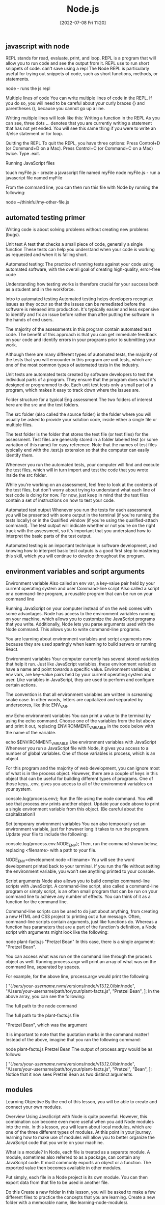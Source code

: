 :PROPERTIES:
:ID:       a3333ce5-86aa-4729-af16-cd8dafd42149
:mtime:    20230206181503 20220708112931
:ctime:    20220708112003
:END:
#+title: Node.js
#+date: [2022-07-08 Fri 11:20]

** javascript with node

REPL stands for read, evaluate, print, and loop.
REPL is a program that will allow you to run code and see the output from it.
REPL use to run short snippets of code.
can't save using a repl
The Node REPL is particularly useful for trying out snippets of code, such as short functions, methods, or statements.

node - runs the js repl


Multiple lines of code
You can write multiple lines of code in the REPL.
If you do so, you will need to be careful about your curly braces {} and parentheses (), because you cannot go up a line.

Writing multiple lines will look like this:
Writing a function in the REPL
As you can see, three dots ... denotes that you are currently writing a statement that has not yet ended.
You will see this same thing if you were to write an if/else statement or for loop.

Quitting the REPL
To quit the REPL, you have three options:
Press Control+D (or Command+D on a Mac).
Press Control+C (or Command+C on a Mac) twice.
Type .exit.

Running JavaScript files

touch myFile.js - create a javascript file named myFile
node myFile.js - run a javascript file named myFile

From the command line, you can then run this file with Node by running the following:

node ~/thinkful/my-other-file.js

** automated testing primer

Writing code is about solving problems without creating new problems (bugs).

Unit test A test that checks a small piece of code, generally a single function
These tests can help you understand when your code is working as requested and when it is falling short.

Automated testing: The practice of running tests against your code using automated software, with the overall goal of creating high-quality, error-free code

Understanding how testing works is therefore crucial for your success both as a student and in the workforce.

Intro to automated testing
Automated testing helps developers recognize issues as they occur so that the issues can be remediated before the software is released into production.
It's typically easier and less expensive to identify and fix an issue before rather than after putting the software in the hands of end users.

The majority of the assessments in this program contain automated test code.
The benefit of this approach is that you can get immediate feedback on your code and identify errors in your programs prior to submitting your work.

Although there are many different types of automated tests, the majority of the tests that you will encounter in this program are unit tests, which are one of the most common types of automated tests in the industry.

Unit tests are automated tests created by software developers to test the individual parts of a program.
They ensure that the program does what it's designed or programmed to do.
Each unit test tests only a small part of a program, which makes it easy to track down where the issues are.


Folder structure for a typical Eng assessment
The two folders of interest here are the src and the test folders.

The src folder (also called the source folder) is the folder where you will usually be asked to provide your solution code, inside either a single file or multiple files.

The test folder is the folder that stores the test file (or test files) for the assessment.
Test files are generally stored in a folder labeled test (or some variation of this name) for easy reference.
Note that the names of test files typically end with the .test.js extension so that the computer can easily identify them.

Whenever you run the automated tests, your computer will find and execute the test files, which will in turn import and test the code that you wrote inside the src folder.

While you're working on an assessment, feel free to look at the contents of the test files, but don't worry about trying to understand what each line of test code is doing for now.
For now, just keep in mind that the test files contain a set of instructions on how to test your code.

Automated test output
Whenever you run the tests for each assessment, you will be presented with some output in the terminal (if you're running the tests locally) or in the Qualified window (if you're using the qualified-attach command).
The test output will indicate whether or not you're on the right track with the assessment, so it's important that you understand how to interpret the basic parts of the test output.

Automated testing is an important technique in software development, and knowing how to interpret basic test outputs is a good first step to mastering this skill, which you will continue to develop throughout the program.

** environment variables and script arguments

Environment variable Also called an env var, a key-value pair held by your current operating system and user
Command-line script Also called a script or a command-line program, a reusable program that can be run on your command line

Running JavaScript on your computer instead of on the web comes with some advantages.
 Node has access to the environment variables running on your machine, which allows you to customize the JavaScript programs that you write.
 Additionally, Node lets you parse arguments used with the Node command.
 This allows you to write command-line programs.

You are learning about environment variables and script arguments now because they are used sparingly when learning to build servers or running React.

Environment variables
Your computer currently has several stored variables that help it run.
Just like JavaScript variables, these environment variables have a name and point towards a specific value.
Environment variables, or env vars, are key-value pairs held by your current operating system and user.
Like variables in JavaScript, they are used to perform and configure certain actions.

The convention is that all environment variables are written in screaming snake case.
 In other words, letters are capitalized and separated by underscores, like this: ENV_VAR.



env Echo environment variables
You can print a value to the terminal by using the echo command.
Choose one of the variables from the list above and print it out, replacing ENVIRONMENT_VARIABLE in the code below with the name of the variable.

echo $ENVIRONMENT_VARIABLE
Use environment variables with JavaScript
Whenever you run a JavaScript file with Node, it gives you access to a number of global variables.
One of those variables is process, which is an object.

For this program and the majority of web development, you can ignore most of what is in the process object.
However, there are a couple of keys in this object that can be useful for building different types of programs.
One of those keys, .env, gives you access to all of the environment variables on your system.


console.log(process.env);
Run the file using the node command.
You will see that process.env prints another object.
Update your code above to print a single environment variable from this object. (Be careful about the capitalization!)

Set temporary environment variables
You can also temporarily set an environment variable, just for however long it takes to run the program.
Update your file to include the following:

console.log(process.env.NODE_ENV);
Then, run the command shown below, replacing <filename> with a path to your file.

NODE_ENV=development node <filename>
You will see the word development printed back to your terminal. If you run the file without setting the environment variable, you won't see anything printed to your console.

Script arguments
Node also allows you to build complex command-line scripts with JavaScript.
A command-line script, also called a command-line program or simply script, is an often small program that can be run on your command line to achieve any number of effects.
You can think of it as a function for the command line.

Command-line scripts can be used to do just about anything, from creating a new HTML and CSS project to printing out a fun message.
Often, command-line scripts contain arguments, just like functions do.
Whereas a function has parameters that are a part of the function's definition, a Node script with arguments might look like the following:

node plant-facts.js "Pretzel Bean"
In this case, there is a single argument: "Pretzel Bean".

You can access what was run on the command line through the process object as well. Running process.argv will print an array of what was on the command line, separated by spaces.

For example, for the above line, process.argv would print the following:

[
  "/Users/your-username/.nvm/versions/node/v13.12.0/bin/node",
  "/Users/your-username/path/to/your/plant-facts.js",
  "Pretzel Bean",
];
In the above array, you can see the following:

The full path to the node command

The full path to the plant-facts.js file

"Pretzel Bean", which was the argument

It is important to note that the quotation marks in the command matter! Instead of the above, imagine that you ran the following command:

node plant-facts.js Pretzel Bean
The output of process.argv would be as follows:

[
  "/Users/your-username/.nvm/versions/node/v13.12.0/bin/node",
  "/Users/your-username/path/to/your/plant-facts.js",
  "Pretzel",
  "Bean",
];
Notice that it now sees Pretzel Bean as two distinct arguments.

** modules

Learning Objective
By the end of this lesson, you will be able to create and connect your own modules.

Overview
Using JavaScript with Node is quite powerful. However, this combination can become even more useful when you add Node modules into the mix. In this lesson, you will learn about local modules, which are one of the three different types of modules. At this point in your journey, learning how to make use of modules will allow you to better organize the JavaScript code that you write on your machine.

What is a module?
In Node, each file is treated as a separate module. A module, sometimes also referred to as a package, can contain any JavaScript code. It most commonly exports an object or a function. The exported value then becomes available in other modules.

Put simply, each file in a Node project is its own module. You can then export data from that file to be used in another file.

Do this
Create a new folder
In this lesson, you will be asked to make a few different files to practice the concepts that you are learning. Create a new folder with a memorable name, like learning-node-modules/.

Local modules
The best way to understand modules is to create and use them. For example, take a look at the following code. Imagine that it is in a file called plants.js.

function findPlantById(plants, id) {
  let result = null;
  for (let i = 0; i < plants.length; i++) {
    let plant = plants[i];
    if (plant.id === id) {
      result = plant;
    }
  }
  return result;
}

module.exports = findPlantById;
The above function expects an array of objects as the first argument passed to the function, where each object has an id. It then accepts an id. The function then loops through all of the plants and returns the one that has a matching id. If none match, it returns null.

At the end of the code block shown above, you may have noticed the following line:

module.exports = findPlantById;
This line indicates that the file is a module. A function is being exported from this file.

You can use this function in another file. For example, take a look at the following code. Imagine that it is in a file called main.js.

let find = require("./plants");
let plants = [
  { id: 1, name: "Garden Rocket Arugula" },
  { id: 2, name: "Watercress" },
  { id: 3, name: "Royal Rose Radicchio" },
];

const result = find(plants, 2);
console.log(result);
The new and important part of the code above is the require() function. The require() function takes a path as an argument. If no file extension is given, it will assume that the file is a JavaScript file. It looks into that file and then finds what is exported, and whatever is exported is returned from the require() function.

So, in the above file, the following happens:

The findPlantById() function is imported from the plants.js file. Notice that it is assigned to a new name, find, although it can be assigned any name.

A plants variable is declared, which points to an array of objects with IDs.

The find() function is called with the appropriate arguments.

Do this
Create a module
In the folder that you've created, create two new files: plants.js and main.js. Copy the above content into the files as appropriate, and then run the main.js file.

You will see the following output:

{ id: 2, name: "Watercress" }
View the default value
In your plants.js file, comment out the line that is exporting the function, as follows:

// module.exports = findPlantById;
Then, at the top of your main.js file, add the following line:

console.log(require("./plants.js"));
What do you see? You should see an empty object. By default, if you require a file that doesn't have a module.exports statement, you will receive an empty object.

Now, undo the changes that you made in this step.

Export an object
After you've undone the changes from the above task, update your plants.js file with the following export statement. This export statement should replace the one that you already have.

module.exports = { findPlantById: findPlantById };
Now, you are exporting an object instead of a function. How would you update your code in main.js so that you can still call the function?

There are a few ways that could work, but one option is to update the code as follows:

let plantFunctions = require("./plants");
let plants = [
  { id: 1, name: "Garden Rocket Arugula" },
  { id: 2, name: "Watercress" },
  { id: 3, name: "Royal Rose Radicchio" },
];

console.log(plantFunctions.findPlantById(plants, 2));

** the package.json file

Configuration file Any file that's necessary to run an overall project but may not have explicit code inside of it

Each folder that you create and plan to run with Node can be considered a Node package or project.
These projects can contain a configuration file, package.json, which gives additional information about the project.
This configuration file also allows for some interesting functionality through the use of npm, the command-line tool that you installed at the beginning of this module.

Configuration files
So far, the files that you've created have been JavaScript files that you've been able to run with Node.
These files are, obviously, critical to running code in that they have code in them.
As you advance throughout this program, you will also come across a number of configuration files, which are essential to larger projects.
Configuration files can generally be described as any file that's necessary to run an overall project but may not have explicit code (functions) inside of it.

For example, your text editor (whether it's Visual Studio Code, Sublime, or something else) likely has a settings file that defines how your text editor works. These settings may determine how your code is spaced or what colors your text editor shows. These settings don't explicitly run your text editor, but they do shape how the text editor is run.

The package.json file
For Node projects, the main configuration file is the package.json file. This file contains meta information about the project and allows you to customize some commands that can be run.

The package.json file can be created through npm. After navigating to the folder where you want to create your project, you can create a package.json file by running the following command on the command line:

npm init -y
The above command will create a new package.json file in the directory where it was run. It will also fill in some default values.

Note: Each Node project should only have a single package.json file.

Do this
Create a package.json file
Create a new directory called first-package-json on your computer. On your command line, navigate to that directory and run the above command to create a package.json file.

Take a look at the file that was just created. Note that it looks similar to a JavaScript object.

JSON
The file that you created isn't a JavaScript file—it's a JSON file. JSON stands for JavaScript Object Notation, which is different from JavaScript. JSON looks like a JavaScript object but has more limitations. In particular, when writing JSON, you must consider the following:

All keys in a JSON file must be wrapped in quotations.

A JSON file cannot include JavaScript comments or variables. Instead, the file must only contain a single JavaScript object.

Values such as booleans, numbers, strings, arrays, and other objects are valid in JSON.

Keys
If you used the command suggested earlier in this lesson, your package.json file will look something like this by default:

{
  "name": "first-package-json",
  "version": "1.0.0",
  "description": "",
  "main": "index.js",
  "scripts": {
    "test": "echo \"Error: no test specified\" && exit 1"
  },
  "keywords": [],
  "author": "",
  "license": "ISC"
}
All of the above keys are optional. But there are a few that you will want to keep—especially the following:

name: This is the name of your package. By default, it will take the name from your folder's name.

description: This is a description of your project. You can place whatever you want here.

scripts: This is where you will set up scripts to be run through npm. You will learn more about scripts below.

You can learn more about the package.json file and other keys in the package.json documentation.

Scripts
Right now, one of the most useful skills that you can learn is how to build scripts with the package.json file. The scripts key has a value that is an object. Each key in that object is the name of a script that can be run from the command line. The value associated with that key is a string containing any valid command-line code. Running that script with npm will execute the code on the command line.

For example, take the following default script:

{
  "test": "echo \"Error: no test specified\" && exit 1"
}
This script can be run with the following command:

npm run test
When the above command is run on the command line in the folder where the package.json file exists, it will run the value as a script. Here's an example:

Example of running npm test
After npm run test was run, the value of the test command was run. That is, a specific message was echoed.

You can create new scripts by adding new key-value pairs. For example, the following script will simply run the pwd command on the command line.

"print-working-directory": "pwd"
To run the command, you would type the following:

npm run print-working-directory
Note: If you try to include the above script, make sure to use the correct syntax for your JSON file.

Do this
Run JavaScript with npm
In the first-package-json folder, create a new file called main.js. Add the following code to it:

console.log("Hello, world!");
Then, add a script called dev that will run the following command:

node main.js
Afterward, on the command line, you should be able to run the following command and see "Hello, world!" printed to the console.

npm run dev
Default commands
The npm program expects you to use some common terms like start and test. For these common terms, you can skip the run part of the command.

npm test
However, you will still need to use the run part of the command for custom scripts.

npm run dev
More of the supported scripts can be found in the npm scripts documentation.

** installing packages


Open-source Code that is available to be viewed, downloaded, and edited by anyone

The npm tool can help you install and manage these packages.

Viewing packages
https://npmjs.com/ - where javascript packages can be found


Moment
Take a look at the Moment package.
This page shows you information about how to install the package, how it can be used, and various statistics on the package's usage.
For example, this package describes itself as "a lightweight JavaScript date library for parsing, validating, manipulating, and formatting dates."

You also can see that this package has been downloaded often and has been updated recently.
When you're assessing whether or not to use a package, it is a good idea to look at these statistics.

Note: You may notice from the documentation that the Moment package is now a legacy project and is no longer being updated. However, Moment continues to be a very popular and useful package, and you'll work with it throughout this lesson.

Reading documentation
You learned that the Moment package can help parse and format dates in JavaScript.
How does it do this? To answer this question, you will need to read the documentation.

So far, you have likely only seen documentation on the official JavaScript language from MDN.
MDN is a great resource, but it doesn't contain documentation on packages.

Now, you will need to look instead at the specific package and its documentation.
Thankfully, Moment has fantastic documentation, which can be found at Moment's website.

Reading documentation is its own skill, and it can be challenging at first. As you come across phrases and terms that you don't understand, you will need to be patient and look up new concepts.

Installing
You can install a package with a simple npm command:

npm install <package-name>
npm i <package-name>

Running this command (while changing <package-name> to the name of the package) will do the following:
If a node_modules/ folder doesn't already exist, a node_modules/ folder will be created in the current directory.
If a package-lock.json file doesn't already exist, a package-lock.json file will be created in the current directory.
If a package.json file does already exist, the package and its version number will be recorded in the package.json file.
The package will be downloaded from the web to your computer.
In general, you always want to have a package.json file before running any install commands.


Do this
Create a JavaScript project
First, complete the following steps:

Create a new directory called installing-packages.

Then, create a package.json file and a main.js file.

In the package.json file, create a start script that runs your main.js file with Node.

Finally, include the following in your main.js file:

console.log("The current date is: " + Date.now());
When you run your script, you will see something like the following show in your terminal:

The current date is: 1592329893846
Install the Moment package
The above date isn't very useful! Instead, try using the Moment package. Install Moment using the following command:

npm install moment
Then, require the Moment package in your main.js file:

let moment = require("moment");
Run your code and confirm that the output looks the same as it did before.

Use Moment
Now it is time to actually use Moment. Before looking at the solution below, try reading the Moment documentation yourself, and look for how you might display a more human-readable date format.

If you're having a hard time, try looking at the display format section of the documentation. As you can see, there are actually several ways to display dates with Moment.

If you're still having trouble, you can replace your console.log() statement with the following:

console.log("The current date is: " + moment().format("MMMM Do, YYYY"));
Dependencies
Whenever you install a package with npm install or npm i, the installation will be recorded in your package.json file under a key titled dependencies. It will look something like this:

"dependencies": {
  "moment": "^2.26.0"
}
The string value next to the package name is the version number for that package. If you are interested in the version number syntax, you may optionally read more about it in the package.json dependencies documentation.

Developer dependencies
In the future, you may also see a command like this:

npm install <package-name> --save-dev
The --save-dev flag will be included for packages that are necessary only for the development of the project, not for running it. Packages installed with that flag will show up under the devDependencies key instead of dependencies.

The reason behind this will be explained whenever it is asked of you. For now, just keep in mind that you may see this flag.

The package-lock.json file
The package-lock.json file is automatically created whenever you install a package. Similarly to package.json, package-lock.json is a configuration file.

The difference is that you will never need to edit this file. The package-lock.json file is essentially metadata for package.json. Although it is required, it does not require any management by you.

You can read more about the package-lock.json file in the package-lock.json documentation.

Node modules
When you install a package, that package's code will be added to a node_modules folder. Modules that aren't created by you or installed in Node will be contained in this folder.

As you'll see, the installed packages also have a package.json file. If the installed package has its own dependencies, those packages will also be installed.

You can delete the node_modules folder at any time and reinstall the packages by using the npm install command without providing a package name. By default, npm install will install everything listed in your package.json file.

Do this
Browse the node_modules/ folder
Take a look inside the node_modules/ folder inside your installing-packages/ directory. You will see a single folder: moment/.

Look around the folder briefly, and try to find the package.json file. As you can see, Moment is just another Node project, like the one that you have!
